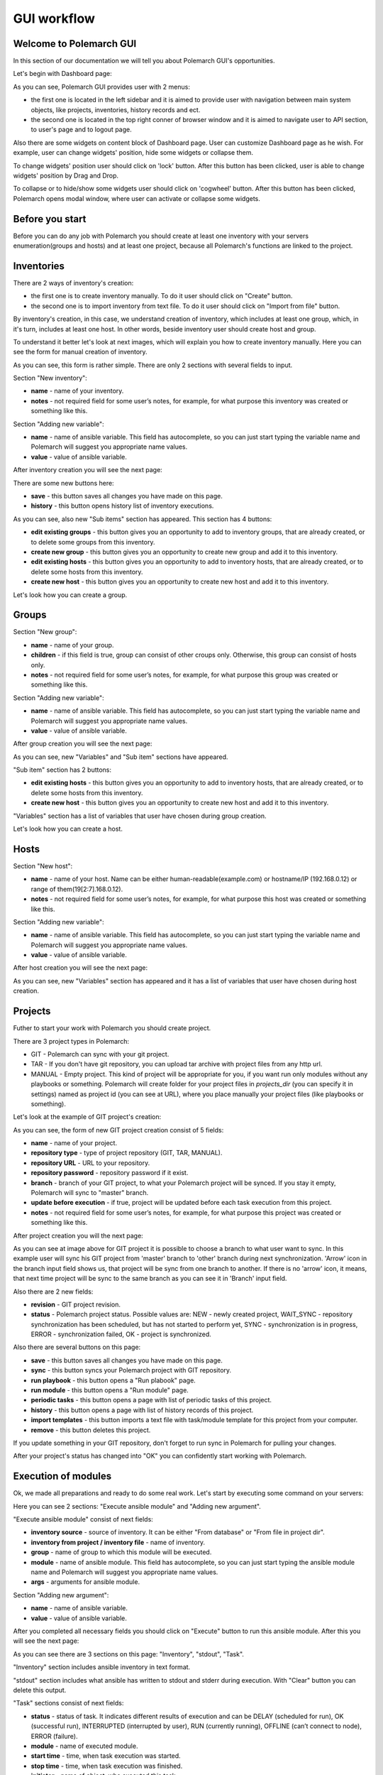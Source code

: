 GUI workflow
==============

Welcome to Polemarch GUI
------------------------

In this section of our documentation we will tell you about Polemarch GUI's opportunities.

Let's begin with Dashboard page:

.. image:: gui_png/dashboard.png

As you can see, Polemarch GUI provides user with 2 menus:

* the first one is located in the left sidebar and it is aimed
  to provide user with navigation between main system objects, like projects, inventories, history records and ect.

* the second one is located in the top right conner of browser window and it is aimed
  to navigate user to API section, to user's page and to logout page.

Also there are some widgets on content block of Dashboard page. User can customize Dashboard page as he wish.
For example, user can change widgets' position, hide some widgets or collapse them.

To change widgets' position user should click on 'lock' button. After this button has been clicked,
user is able to change widgets' position by Drag and Drop.

To collapse or to hide/show some widgets user should click on 'cogwheel' button. After this button has been clicked,
Polemarch opens modal window, where user can activate or collapse some widgets.


Before you start
----------------

Before you can do any job with Polemarch you should create at least one
inventory with your servers enumeration(groups and hosts) and at least one project, because all
Polemarch's functions are linked to the project.

Inventories
-----------

.. image:: gui_png/inventories.png

There are 2 ways of inventory's creation:

* the first one is to create inventory manually. To do it user should click on "Create" button.

* the second one is to import inventory from text file. To do it user should click on "Import from file" button.

By inventory's creation, in this case, we understand creation of inventory, which includes at least one group,
which, in it's turn, includes at least one host. In other words, beside inventory user should create host and group.

To understand it better let's look at next images, which will explain you how to create inventory manually.
Here you can see the form for manual creation of inventory.

.. image:: gui_png/create-new-inventory.png

As you can see, this form is rather simple. There are only 2 sections with several fields to input.

Section "New inventory":

* **name** - name of your inventory.

* **notes** - not required field for some user’s notes, for example,
  for what purpose this inventory was created or something like this.

Section "Adding new variable":

* **name** - name of ansible variable. This field has autocomplete, so you can just start typing
  the variable name and Polemarch will suggest you appropriate name values.

* **value** - value of ansible variable.

After inventory creation you will see the next page:

.. image:: gui_png/test-inventory.png

There are some new buttons here:

* **save** - this button saves all changes you have made on this page.
* **history** - this button opens history list of inventory executions.

As you can see, also new "Sub items" section has appeared. This section has 4 buttons:

* **edit existing groups** - this button gives you an opportunity to add to inventory groups, that are already created,
  or to delete some groups from this inventory.

* **create new group** - this button gives you an opportunity to create new group and add it to this inventory.

* **edit existing hosts** - this button gives you an opportunity to add to inventory hosts, that are already created,
  or to delete some hosts from this inventory.

* **create new host** - this button gives you an opportunity to create new host and add it to this inventory.

Let's look how you can create a group.

Groups
------

.. image:: gui_png/create-new-group.png

Section "New group":

* **name** - name of your group.

* **children** - if this field is true, group can consist of other croups only.
  Otherwise, this group can consist of hosts only.

* **notes** - not required field for some user’s notes, for example,
  for what purpose this group was created or something like this.

Section "Adding new variable":

* **name** - name of ansible variable. This field has autocomplete, so you can just start typing
  the variable name and Polemarch will suggest you appropriate name values.

* **value** - value of ansible variable.

After group creation you will see the next page:

.. image:: gui_png/test-group.png

As you can see, new "Variables" and "Sub item" sections have appeared.

"Sub item" section has 2 buttons:

* **edit existing hosts** - this button gives you an opportunity to add to inventory hosts, that are already created,
  or to delete some hosts from this inventory.

* **create new host** - this button gives you an opportunity to create new host and add it to this inventory.

"Variables" section has a list of variables that user have chosen during group creation.

Let's look how you can create a host.

Hosts
-----

.. image:: gui_png/create-new-host.png

Section "New host":

* **name** - name of your host.
  Name can be either human-readable(example.com) or hostname/IP (192.168.0.12) or range of them(19[2:7].168.0.12).

* **notes** - not required field for some user’s notes, for example,
  for what purpose this host was created or something like this.

Section "Adding new variable":

* **name** - name of ansible variable. This field has autocomplete, so you can just start typing
  the variable name and Polemarch will suggest you appropriate name values.

* **value** - value of ansible variable.

After host creation you will see the next page:

.. image:: gui_png/test-host.png

As you can see, new "Variables" section has appeared and it has a list of variables that user have chosen during host creation.

Projects
--------

Futher to start your work with Polemarch you should create project.

There are 3 project types in Polemarch:

* GIT - Polemarch can sync with your git project.

* TAR - If you don't have git repository, you can upload tar archive with project files
  from any http url.

* MANUAL - Empty project. This kind of project will be appropriate for you,
  if you want run only modules without any playbooks or something. Polemarch will
  create folder for your project files in `projects_dir` (you can specify it
  in settings) named as project id (you can see at URL), where you
  place manually your project files (like playbooks or something).

Let's look at the example of GIT project's creation:

.. image:: gui_png/create-new-git-project.png

As you can see, the form of new GIT project creation consist of 5 fields:

* **name** - name of your project.

* **repository type**  - type of project repository (GIT, TAR, MANUAL).

* **repository URL** - URL to your repository.

* **repository password** - repository password if it exist.

* **branch** - branch of your GIT project, to what your Polemarch project will be synced.
  If you stay it empty, Polemarch will sync to "master" branch.

* **update before execution** - if true, project will be updated before each task
  execution from this project.

* **notes** - not required field for some user’s notes, for example,
  for what purpose this project was created or something like this.

After project creation you will the next page:

.. image:: gui_png/test-project.png

As you can see at image above for GIT project
it is possible to choose a branch to what user want to sync. In this example user will sync
his GIT project from 'master' branch to 'other' branch during next synchronization. 'Arrow' icon in the branch input field
shows us, that project will be sync from one branch to another. If there is no 'arrow' icon, it means,
that next time project will be sync to the same branch as you can see it in 'Branch' input field.

Also there are 2 new fields:

* **revision** - GIT project revision.

* **status** - Polemarch project status.
  Possible values are: NEW - newly created project,
  WAIT_SYNC - repository synchronization has been scheduled, but has not started to perform yet,
  SYNC - synchronization is in progress,
  ERROR - synchronization failed,
  OK - project is synchronized.

Also there are several buttons on this page:

* **save** - this button saves all changes you have made on this page.

* **sync** - this button syncs your Polemarch project with GIT repository.

* **run playbook** - this button opens a "Run plabook" page.

* **run module** - this button opens a "Run module" page.

* **periodic tasks** - this button opens a page with list of periodic tasks of this project.

* **history** - this button opens a page with list of history records of this project.

* **import templates** - this button imports a text file with task/module template for this project from your computer.

* **remove** - this button deletes this project.

If you update something in your GIT repository, don't forget to run sync in
Polemarch for pulling your changes.

After your project's status has changed into "OK" you can confidently start working with Polemarch.

Execution of modules
--------------------

Ok, we made all preparations and ready to do some real work. Let's start by
executing some command on your servers:

.. image:: gui_png/execute-ansible-module.png

Here you can see 2 sections: "Execute ansible module" and "Adding new argument".

"Execute ansible module" consist of next fields:

* **inventory source** - source of inventory. It can be either "From database" or "From file in project dir".

* **inventory from project / inventory file** - name of inventory.

* **group** - name of group to which this module will be executed.

* **module** - name of ansible module. This field has autocomplete, so you can just start typing
  the ansible module name and Polemarch will suggest you appropriate name values.

* **args** - arguments for ansible module.

Section "Adding new argument":

* **name** - name of ansible variable.

* **value** - value of ansible variable.

After you completed all necessary fields you should click on "Execute" button to run this ansible module.
After this you will see the next page:

.. image:: gui_png/module-shell-1.png
.. image:: gui_png/module-shell-2.png

As you can see there are 3 sections on this page: "Inventory", "stdout", "Task".

"Inventory" section includes  ansible inventory in text format.

"stdout" section includes  what ansible has written to stdout and stderr during execution.
With "Clear" button you can delete this output.

"Task" sections consist of next fields:

* **status** - status of task. It indicates different results of execution and can be
  DELAY (scheduled for run), OK (successful run), INTERRUPTED (interrupted by user), RUN (currently running),
  OFFLINE (can’t connect to node), ERROR (failure).

* **module** - name of executed module.

* **start time** - time, when task execution was started.

* **stop time** - time, when task execution was finished.

* **initiator** - name of object, who executed this task.

* **revision** - project revision.

* **inventory** - name of inventory.

* **args** - list of args, which were used during task execution.


Execution of playbooks
----------------------

Also you can run any of playbooks in your project.

Polemarch will scan project dir root for any .yml file and provide possibility
to run them. So place available playbook targets at root of your GIT repository
or tar-archive or folder with your project files.

Be aware that your project must have "OK" status, because your
playbooks won't work until Polemarch done synchronization with repository.
If you made everything right, project playbooks will be shown in suggestions
in playbook execution page.

Let's look at the example of running some playbook, which Polemarch imported from GIT repository
of our project:

.. image:: gui_png/execute-playbook.png

Here you can see 2 sections: "Run playbook" and "Adding new argument".

"Run playbook" consist of next fields:

* **playbook** - name of playbook. This field has autocomplete with playbook names from your GIT/TAR/MANUAL project.

* **inventory source** - source of inventory. It can be either "From database" or "From file in project dir".

* **inventory from project / inventory file** - name of inventory.

* **group** - name of group to which this module will be executed.

Section "Adding new argument":

* **name** - name of ansible variable.

* **value** - value of ansible variable.

After you completed all necessary fields you should click on "Execute" button to run this playbook.
After this you will see the next page:

.. image:: gui_png/playbook-executed-1.png
.. image:: gui_png/playbook-executed-2.png

As you can see there are 3 sections on this page: "Inventory", "stdout", "Task".

"Inventory" section includes  ansible inventory in text format.

"stdout" section includes  what ansible has written to stdout and stderr during execution.
With "Clear" button you can delete this output.

"Task" sections consist of next fields:

* **status** - status of task. It indicates different results of execution and can be
  DELAY (scheduled for run), OK (successful run), INTERRUPTED (interrupted by user), RUN (currently running),
  OFFLINE (can’t connect to node), ERROR (failure).

* **playbook** - name of executed playbook.

* **start time** - time, when task execution was started.

* **stop time** - time, when task execution was finished.

* **initiator** - name of object, who executed this task.

* **revision** - project revision.

* **inventory** - name of inventory.

* **args** - list of args, which were used during task execution.

Templates
---------

If you have many arguments, which you pass to Ansible at every task run (like
extra-vars, forks number and so on), you can create template for such action
to minimize hand work. Polemarch provides user with 2 kinds of templates:
task template(template for playbook execution) and module template(template for module execution).
Both of this template kinds are similar, that's why we will look at the example of module template creation only.

.. image:: gui_png/create-module-template.png

This page has 2 sections: "Run module template" and "Adding new argument".

"Run module template" section consist of next fields:

* **template name** - name of template.

* **project** - name of project, for which this template will be available.

* **inventory source** - source of inventory. It can be either "From database" or "From file in project dir".

* **inventory from project / inventory file** - name of inventory.

* **group** - name of group to which this module will be executed.

* **module** - name of ansible module. This field has autocomplete, so you can just start typing
  the ansible module name and Polemarch will suggest you appropriate name values.

* **args** - arguments for ansible module.

* **notes** - not required field for some user’s notes, for example,
  for what purpose this template was created or something like this.

Section "Adding new argument":

* **name** - name of ansible variable.

* **value** - value of ansible variable.

After you completed all necessary fields you should click on "Create" button to save this template.
After this you will see the next page:

.. image:: gui_png/module-template-page.png

As you can see, this page has the same sections as the previous page.

But also there are some new buttons here:

* **save** - this button saves all changes you have made on this page.

* **save and execute** - this button saves all changes you have made on this page and executes this template.

* **create new option** - this button opens the "Create new option" page.

* **history** - this button opens history list of template executions.

* **copy** - this button creates a copy of this template.

* **remove** - this button deletes this template.

Options
-------

Sometimes your need to keep some similar templates, which are different by only several parameters.
In this case template options will be extremly useful for you. In every template you can create
a lot of options which can modify this template by some parameters. Let's look at the example:

.. image:: gui_png/create-new-option.png

As you can see there are 2 section on this page: "New option" and "Adding new argument".

"New option" section consist of next fields:

* **name** - name of option.

* **group** - name of group to which this template will be executed, if this option be selected for execution.

* **module** - name of ansible module  which will be executed, if this option be selected for execution.
  This field has autocomplete, so you can just start typing
  the ansible module name and Polemarch will suggest you appropriate name values.

* **args** - ansible module arguments, which will be used, if this option be selected for execution.

Section "Adding new argument":

* **name** - name of ansible variable.

* **value** - value of ansible variable.

After you completed all necessary fields you should click on "Create" button to save this template option.
After this you will see the next page:

.. image:: gui_png/option-page.png

There is new section "Additional arguments", that includes list of arguments, which will be added
to template during execution.

Buttons on this page:

* **save** - this button saves all changes you have made on this page.

* **save and execute** - this button saves all changes you have made on this page and executes template with this option.

* **remove** - this button deletes this template option.

Also you can backup/share your templates using export mechanism:

.. image:: gui_png/export-template.png

Periodic tasks
--------------

If you want to run some actions by schedule without any control from
you, it is possible with Polemarch. You can create periodic tasks, which runs
every X seconds (interval based):

.. image:: gui_png/create-periodic.png

As you can see there are 2 sections on this page: "New task" and "Adding new argument".

"New task" section consist of next fields:

* **name** - name of periodic task.

* **save in history** - if value is true, the fact of task execution will be saved in history records.
  Otherwise, no history records about this periodic task execution will be saved.

* **inventory source** - source of inventory. It can be either "From database" or "From file in project dir".

* **inventory from project / inventory file** - name of inventory.

* **group** - name of group to which this periodic task will be executed.

* **kind** - kind of task: module or playbook.

* **playbook** - name of playbook. This field is available for kind=playbook only.

* **module** - name of ansible module. This field has autocomplete, so you can just start typing
  the ansible module name and Polemarch will suggest you appropriate name values.
  This field is available for kind=module only.

* **args** - arguments for ansible module. This field is available for kind=module only.

* **type** - type of schedule. It can be either "Interval schedule" or "Cron style schedule".

* **interval schedule / cron style schedule** - value for schedule.

* **notes** - not required field for some user’s notes, for example,
  for what purpose this periodic task was created or something like this.

Section "Adding new argument":

* **name** - name of ansible variable.

* **value** - value of ansible variable.

After you completed all necessary fields you should click on "Save task" button to save this periodic task.
After this you will see the next page:

.. image:: gui_png/test-periodic.png

This page has the same sections as the previous one, but there is a new field:

* **enabled** - if the value is true, this periodic task will be available and will be working.

Buttons on this page:

* **save** - this button saves all changes you have made on this page.

* **execute** - this button executes this periodic task.

* **copy** - this button creates a copy of this periodic task.

* **remove** - this button deletes this periodic task.

Also you can create periodic tasks with more advancing scheduling options
(days of week, hours, month and so on) by using cron-style periodic tasks:

.. image:: gui_png/cron-schedule.png

As you can see this task will be executed at 9 o'clock each day of each month.

Search
------
Almost everywhere in Polemarch you can filter your data. Let see for example
how to filter your execution history records to find result of needed action:

.. image:: gui_png/search0.png

.. image:: gui_png/search.png